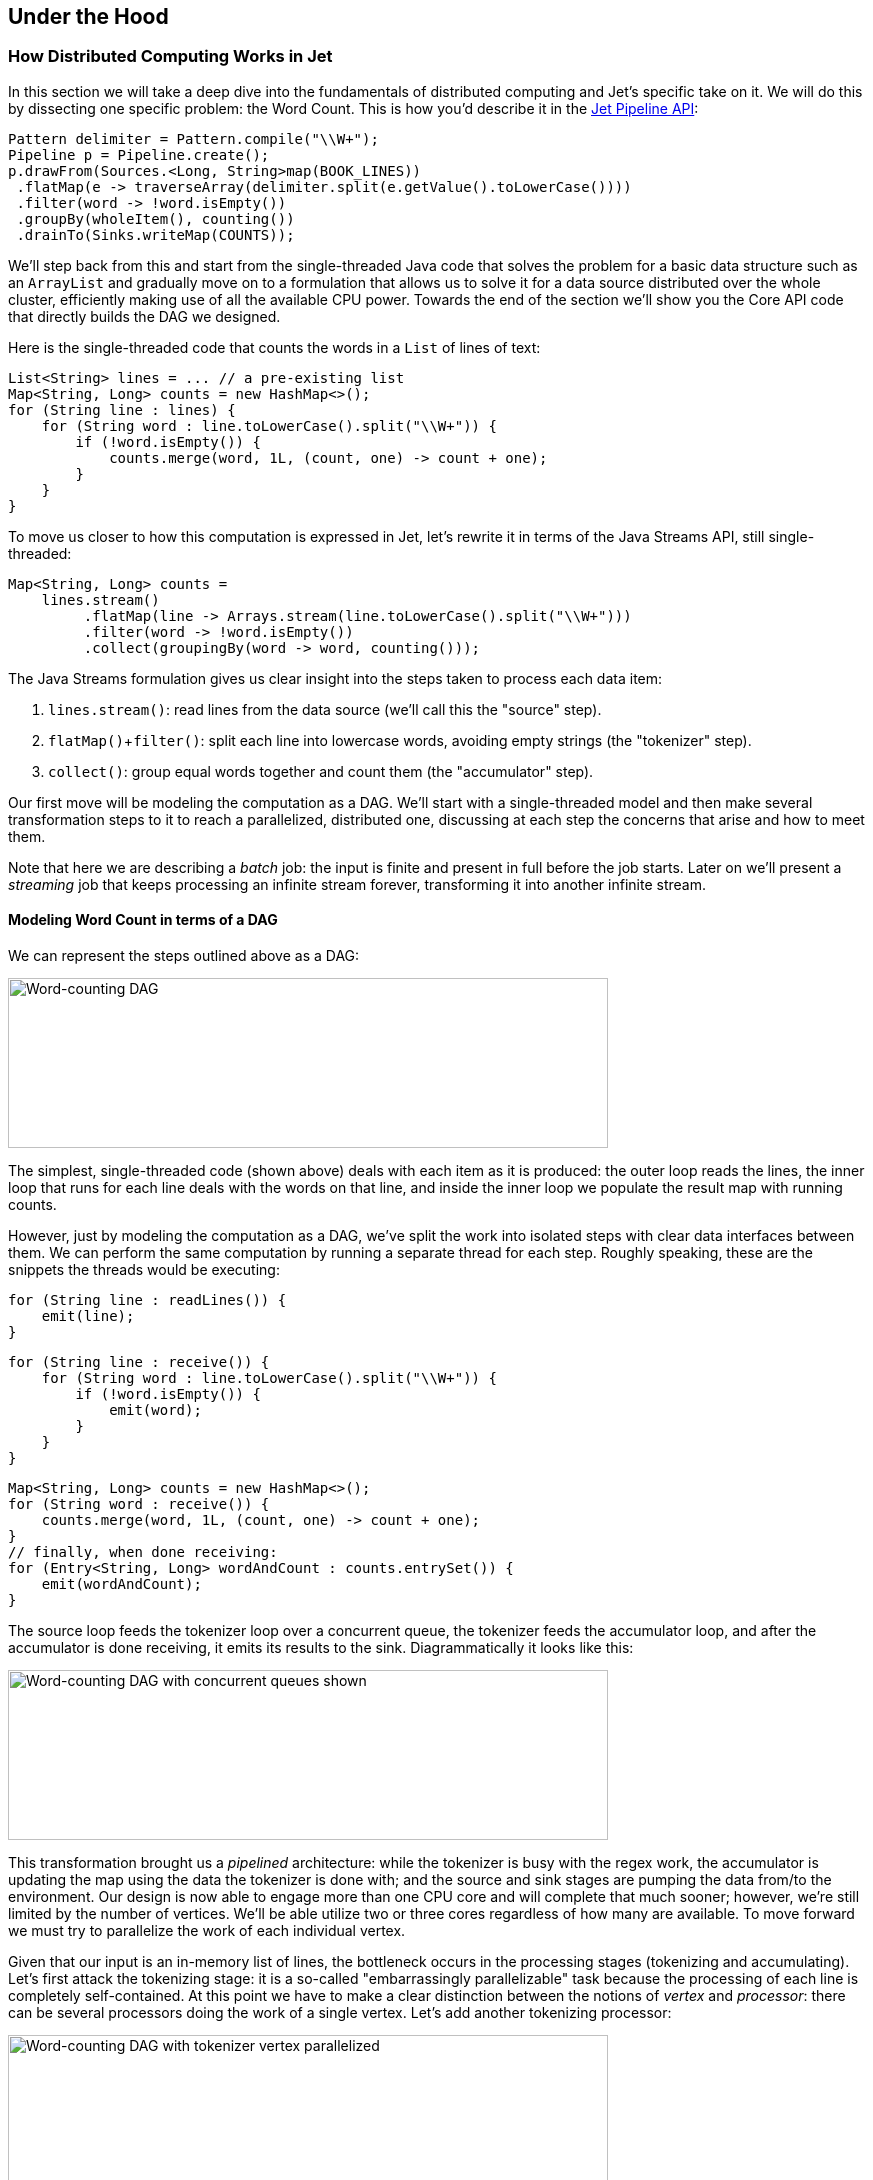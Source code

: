 
[[under-the-hood]]
== Under the Hood


=== How Distributed Computing Works in Jet


In this section we will take a deep dive into the fundamentals of
distributed computing and Jet's specific take on it. We will do this by
dissecting one specific problem: the Word Count. This is how you'd
describe it in the https://github.com/hazelcast/hazelcast-jet-code-samples/blob/master/batch/wordcount/src/main/java/WordCount.java[Jet Pipeline API]:

[source,java]
Pattern delimiter = Pattern.compile("\\W+");
Pipeline p = Pipeline.create();
p.drawFrom(Sources.<Long, String>map(BOOK_LINES))
 .flatMap(e -> traverseArray(delimiter.split(e.getValue().toLowerCase())))
 .filter(word -> !word.isEmpty())
 .groupBy(wholeItem(), counting())
 .drainTo(Sinks.writeMap(COUNTS));

We'll step back from this and start from the single-threaded Java code
that solves the problem for a basic data structure such as an
`ArrayList` and gradually move on to a formulation that allows us to
solve it for a data source distributed over the whole cluster,
efficiently making use of all the available CPU power. Towards the end
of the section we'll show you the Core API code that directly builds the
DAG we designed.

Here is the single-threaded code that counts the words in a `List` of
lines of text:

[source,java]
List<String> lines = ... // a pre-existing list
Map<String, Long> counts = new HashMap<>();
for (String line : lines) {
    for (String word : line.toLowerCase().split("\\W+")) {
        if (!word.isEmpty()) {
            counts.merge(word, 1L, (count, one) -> count + one);
        }
    }
}

To move us closer to how this computation is expressed in Jet, let's
rewrite it in terms of the Java Streams API, still single-threaded:

[source,java]
Map<String, Long> counts =
    lines.stream()
         .flatMap(line -> Arrays.stream(line.toLowerCase().split("\\W+")))
         .filter(word -> !word.isEmpty())
         .collect(groupingBy(word -> word, counting()));

The Java Streams formulation gives us clear insight into the steps taken
to process each data item:

1. `lines.stream()`: read lines from the data source (we'll call this
   the "source" step).
2. `flatMap()`+`filter()`: split each line into lowercase words,
   avoiding empty strings (the "tokenizer" step).
3. `collect()`: group equal words together and count them (the
   "accumulator" step).

Our first move will be modeling the computation as a DAG. We'll start
with a single-threaded model and then make several transformation steps
to it to reach a parallelized, distributed one, discussing at each step
the concerns that arise and how to meet them.

Note that here we are describing a _batch_ job: the input is finite
and present in full before the job starts. Later on we'll present a
_streaming_ job that keeps processing an infinite stream forever,
transforming it into another infinite stream.

==== Modeling Word Count in terms of a DAG

We can represent the steps outlined above as a DAG:

image::wordcount-dag.png[Word-counting DAG,600,170]


The simplest, single-threaded code (shown above) deals with each item as
it is produced: the outer loop reads the lines, the inner loop that runs
for each line deals with the words on that line, and inside the inner
loop we populate the result map with running counts.

However, just by modeling the computation as a DAG, we've split the work
into isolated steps with clear data interfaces between them. We can
perform the same computation by running a separate thread for each step.
Roughly speaking, these are the snippets the threads would be executing:

[source,java]
// Source thread
for (String line : readLines()) {
    emit(line);
}

[source,java]
// Tokenizer thread
for (String line : receive()) {
    for (String word : line.toLowerCase().split("\\W+")) {
        if (!word.isEmpty()) {
            emit(word);
        }
    }
}

[source,java]
// Accumulator thread
Map<String, Long> counts = new HashMap<>();
for (String word : receive()) {
    counts.merge(word, 1L, (count, one) -> count + one);
}
// finally, when done receiving:
for (Entry<String, Long> wordAndCount : counts.entrySet()) {
    emit(wordAndCount);
}

The source loop feeds the tokenizer loop over a concurrent queue, the
tokenizer feeds the accumulator loop, and after the accumulator is done
receiving, it emits its results to the sink. Diagrammatically it looks
like this:

image::wordcount-dag-queue.png[Word-counting DAG with concurrent queues shown,600,170]


This transformation brought us a _pipelined_ architecture: while the
tokenizer is busy with the regex work, the accumulator is updating the
map using the data the tokenizer is done with; and the source and sink
stages are pumping the data from/to the environment. Our design is now
able to engage more than one CPU core and will complete that much
sooner; however, we're still limited by the number of vertices. We'll be
able utilize two or three cores regardless of how many are available. To
move forward we must try to parallelize the work of each individual
vertex.

Given that our input is an in-memory list of lines, the bottleneck
occurs in the processing stages (tokenizing and accumulating). Let's
first attack the tokenizing stage: it is a so-called "embarrassingly
parallelizable" task because the processing of each line is completely
self-contained. At this point we have to make a clear distinction
between the notions of _vertex_ and _processor_: there can be several
processors doing the work of a single vertex. Let's add another
tokenizing processor:

image::wordcount-tokenizer.png[Word-counting DAG with tokenizer vertex parallelized,600,170]


The input processor can now use all the available tokenizers as a pool
and submit to any one whose queue has some room.

The next step is parallelizing the accumulator vertex, but this is
trickier: accumulators count word occurrences so using them as a pool
will result in each processor observing almost all distinct words
(entries taking space in its hashtable), but the counts will be partial
and will need combining. The common strategy to reduce memory usage is
to ensure that all occurrences of the same word go to the same
processor. This is called "data partitioning" and in Jet we'll use a
_partitioned edge_ between the tokenizer and the accumulator:

image::wordcount-partitioned.png[Word-counting DAG with tokenizer and accumulator parallelized,600,170]


As a word is emitted from the tokenizer, it goes through a "switchboard"
stage where it's routed to the correct downstream processor. To
determine where a word should be routed, we can calculate its hashcode
and use the lowest bit to address either accumulator 0 or accumulator 1.

At this point we have a blueprint for a fully functional parallelized
computation job which can max out all the CPU cores given enough
instances of tokenizing and accumulating processors. The next challenge
is making this work across machines.

For starters, our input can no longer be a simple in-memory list because
that would mean each machine processes the same data. To exploit the
cluster as a unified computation device, each cluster member must
observe only a slice of the dataset. Given that a Jet instance is also a
fully functional Hazelcast IMDG instance and a Jet cluster is also a
Hazelcast IMDG cluster, the natural choice is to pre-load our data into
an `IMap`, which will be automatically partitioned and distributed
across the members. Now each Jet member can just read the slice of data
that was stored locally on it.

When run in a cluster, Jet will instantiate a replica of the whole DAG
on each member. On a two-member cluster there will be two source
processors, four tokenizers, and so on. The trickiest part is the
partitioned edge between tokenizer and accumulator: each accumulator is
supposed to receive its own subset of words. That means that, for
example, a word emitted from tokenizer 0 will have to travel across the
network to reach accumulator 3, if that's the one that happens to own
it. On average we can expect every other word to need network transport,
causing both serious network traffic and serialization/deserialization
CPU load.

There is a simple trick we can employ to avoid most of this traffic,
closely related to what we pointed above as a source of problems when
parallelizing locally: members of the cluster can be used as a pool,
each doing its own partial word counts, and then send their results to a
combining vertex. Note that this means sending only one item per
distinct word. Here's the rough equivalent of the code the combining
vertex executes:

[source,java]
// Combining vertex
Map<String, Long> combined = new HashMap<>();
for (Entry<String, Long> wordAndCount : receive()) {
    combined.merge(wordAndCount.getKey(), wordAndCount.getValue(),
                    (accCount, newCount) -> accCount + newCount);
}
// finally, when done receiving:
for (Entry<String, Long> wordAndCount : combined.entrySet()) {
    emit(wordAndCount);
}

As noted above, such a scheme takes more memory due to more hashtable
entries on each member, but it saves network traffic (an issue we didn't
have within a member). Given that memory costs scale with the number of
distinct keys (english words in our case), the memory cost is
more-or-less constant regardless of how much book material we process.
On the other hand, network traffic scales with the total data size so
the more material we process, the more we save on network traffic.

Jet distinguishes between _local_ and _distributed_ edges, so we'll use
a _local partitioned_ edge for `tokenize`->`accumulate` and a
_distributed partitioned_ edge for `accumulate`->`combine`. With this
move we've finalized our DAG design, which can be illustrated by the
following diagram:

image::wordcount-distributed.png[Word-counting DAG parallelized and distributed,600,170]


==== Implementing the DAG in Jet's Core API

Now that we've come up with a good DAG design, we can use Jet's Core API
to implement it. We start by instantiating the DAG class and adding the
source vertex:

[source,java]
DAG dag = new DAG();
Vertex source = dag.newVertex("source", SourceProcessors.readMapP("lines"));

Note how we can build the DAG outside the context of any running Jet
instances: it is a pure POJO.

The source vertex will read the lines from the `IMap` and emit items of
type `Map.Entry<Integer, String>` to the next vertex. The key of the
entry is the line number, and the value is the line itself. The built-in
map-reading processor will do just what we want: on each member it will
read only the data local to that member.

The next vertex is the _tokenizer_, which does a simple "flat-mapping"
operation (transforms one input item into zero or more output items).
The low-level support for such a processor is a part of Jet's library,
we just need to provide the mapping function:

[source,java]
// (lineNum, line) -> words
Pattern delimiter = Pattern.compile("\\W+");
Vertex tokenize = dag.newVertex("tokenize",
    Processors.flatMapP((Entry<Integer, String> e) ->
        traverseArray(delimiter.split(e.getValue().toLowerCase()))
              .filter(word -> !word.isEmpty()))
);

This creates a processor that applies the given function to each
incoming item, obtaining zero or more output items, and emits them.
Specifically, our processor accepts items of type `Entry<Integer,
String>`, splits the entry value into lowercase words, and emits all
non-empty words. The function must return a `Traverser`, which is a
functional interface used to traverse a sequence of non-null items. Its
purpose is equivalent to the standard Java `Iterator`, but avoids the
cumbersome two-method API. Since a lot of support for cooperative
multithreading in Hazelcast Jet deals with sequence traversal, this
abstraction simplifies many of its aspects.

The next vertex will do the actual word count. We can use the built-in
`accumulateByKey` processor for this:

[source,java]
// word -> (word, count)
Vertex accumulate = dag.newVertex("accumulate",
        Processors.accumulateByKeyP(wholeItem(), counting())
);

This processor maintains a hashtable that maps each distinct key to its
accumulated value. We specify `wholeItem()` as the _key extractor_
function: our input item is just the word, which is also the grouping
key. The second argument is the kind of aggregate operation we want to
perform: counting. We are relying on Jet's out-of-the-box
definitions here, but it is easy to define your own aggregate operations
and key extractors. The processor emits nothing until it has received
all the input, and at that point it emits the hashtable as a stream of
`Entry<String, Long>`.

Next is the combining step which computes the grand totals from
individual members' contributions. This is the code:

[source,java]
// (word, count) -> (word, count)
Vertex combine = dag.newVertex("combine",
    Processors.combineByKeyP(counting())
);

`combineByKey` is designed to be used downstream of `accumulateByKey`,
which is why it doesn't need an explicit key extractor. The aggregate
operation must be the same as on `accumulateByKey`.

The final vertex is the sink; we want to store the output in
another `IMap`:

[source,java]
Vertex sink = dag.newVertex("sink", SinkProcessors.writeMapP("counts"));

Now that we have all the vertices, we must connect them into a graph and
specify the edge type as discussed in the previous section. Here's all
the code at once:

[source,java]
dag.edge(between(source, tokenize))
   .edge(between(tokenize, accumulate)
           .partitioned(wholeItem(), Partitioner.HASH_CODE))
   .edge(between(accumulate, combine)
           .distributed()
           .partitioned(entryKey()))
   .edge(between(combine, sink));

Let's take a closer look at some of the edges. First, source to
tokenizer:

[source,java]
 .edge(between(tokenize, accumulate)
       .partitioned(wholeItem(), Partitioner.HASH_CODE))

We chose a _local partitioned_ edge. For each word, there will be a
processor responsible for it on each member so that no items must travel
across the network. In the `partitioned()` call we specify two things:
the function that extracts the partitioning key (`wholeItem()` - same as the grouping key extractor), and the policy object that decides
how to compute the partition ID from the key. Here we use the built-in
`HASH_CODE`, which will derive the ID from `Object.hashCode()`. As long
as the the definitions of `equals()/hashCode()` on the key object match
our expected notion of key equality, this policy is always safe to use
on a local edge.

Next, the edge from the accumulator to the combiner:

[source,java]
.edge(between(accumulate, combine)
       .distributed()
       .partitioned(entryKey()))

It is _distributed partitioned_: for each word there is a single
`combiner` processor in the whole cluster responsible for it and items
will be sent over the network if needed. The partitioning key is again
the word, but here it is the key part of the `Map.Entry<String, Long>`.
We are using the default partitioning policy here (Hazelcast's own
partitioning scheme). It is the slower-but-safe choice on a distributed
edge. Detailed inspection shows that hashcode-based partitioning would
be safe as well because all of `String`, `Long`, and `Map.Entry` have
the hash function specified in their Javadoc.

You can acces a full, self-contained Java program with the above DAG code at the
https://github.com/hazelcast/hazelcast-jet-code-samples/blob/master/refman/src/main/java/refman/WordCountCoreApiRefMan.java[Hazelcast Jet code samples repository].
